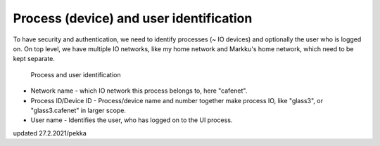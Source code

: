 Process (device) and user identification
================================

To have security and authentication, we need to identify processes (~ IO devices) and optionally the user who is logged on.
On top level, we have multiple IO networks, like my home network and Markku's home network, which need to be kept separate.

.. figure:: pics/210227-process-and-user-identification.png

   Process and user identification

* Network name - which IO network this process belongs to, here "cafenet". 
* Process ID/Device ID - Process/device name and number together make process IO, like "glass3", or "glass3.cafenet" in larger scope.
* User name - Identifies the user, who has logged on to the UI process.

updated 27.2.2021/pekka
